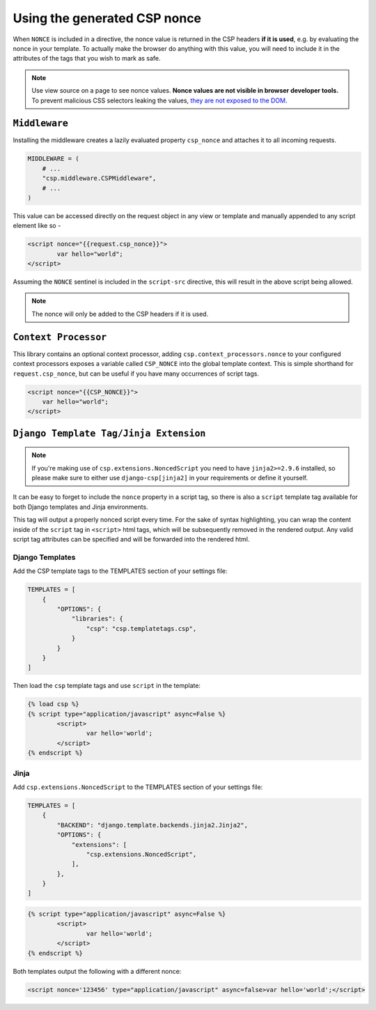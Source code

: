 ==============================
Using the generated CSP nonce
==============================
When ``NONCE`` is included in a directive, the nonce value is returned in the CSP headers **if it is
used**, e.g. by evaluating the nonce in your template.  To actually make the browser do anything
with this value, you will need to include it in the attributes of the tags that you wish to mark as
safe.


.. Note::

   Use view source on a page to see nonce values. **Nonce values are
   not visible in browser developer tools.** To prevent malicious CSS
   selectors leaking the values, `they are not exposed to the DOM
   <https://github.com/whatwg/html/pull/2373>`_.


``Middleware``
==============
Installing the middleware creates a lazily evaluated property ``csp_nonce`` and attaches it to all
incoming requests.

.. code-block:: python

    MIDDLEWARE = (
        # ...
        "csp.middleware.CSPMiddleware",
        # ...
    )

This value can be accessed directly on the request object in any view or template and manually
appended to any script element like so -

.. code-block:: html

	<script nonce="{{request.csp_nonce}}">
		var hello="world";
	</script>

Assuming the ``NONCE`` sentinel is included in the ``script-src`` directive, this will result in the
above script being allowed.

.. Note::

   The nonce will only be added to the CSP headers if it is used.


``Context Processor``
=====================
This library contains an optional context processor, adding ``csp.context_processors.nonce`` to your
configured context processors exposes a variable called ``CSP_NONCE`` into the global template
context. This is simple shorthand for ``request.csp_nonce``, but can be useful if you have many
occurrences of script tags.

.. code-block:: jinja

    <script nonce="{{CSP_NONCE}}">
    	var hello="world";
    </script>


``Django Template Tag/Jinja Extension``
=======================================

.. note::

   If you're making use of ``csp.extensions.NoncedScript`` you need to have ``jinja2>=2.9.6``
   installed, so please make sure to either use ``django-csp[jinja2]`` in your requirements or
   define it yourself.


It can be easy to forget to include the ``nonce`` property in a script tag, so there is also a
``script`` template tag available for both Django templates and Jinja environments.

This tag will output a properly nonced script every time. For the sake of syntax highlighting, you
can wrap the content inside of the ``script`` tag in ``<script>`` html tags, which will be
subsequently removed in the rendered output. Any valid script tag attributes can be specified and
will be forwarded into the rendered html.


Django Templates
----------------

Add the CSP template tags to the TEMPLATES section of your settings file:

.. code-block:: python

    TEMPLATES = [
        {
            "OPTIONS": {
                "libraries": {
                    "csp": "csp.templatetags.csp",
                }
            }
        }
    ]

Then load the ``csp`` template tags and use ``script`` in the template:

.. code-block:: jinja

	{% load csp %}
	{% script type="application/javascript" async=False %}
		<script>
			var hello='world';
		</script>
	{% endscript %}


Jinja
-----

Add ``csp.extensions.NoncedScript`` to the TEMPLATES section of your settings file:

.. code-block:: python

    TEMPLATES = [
        {
            "BACKEND": "django.template.backends.jinja2.Jinja2",
            "OPTIONS": {
                "extensions": [
                    "csp.extensions.NoncedScript",
                ],
            },
        }
    ]


.. code-block:: jinja

	{% script type="application/javascript" async=False %}
		<script>
			var hello='world';
		</script>
	{% endscript %}


Both templates output the following with a different nonce:

.. code-block:: html

	<script nonce='123456' type="application/javascript" async=false>var hello='world';</script>
